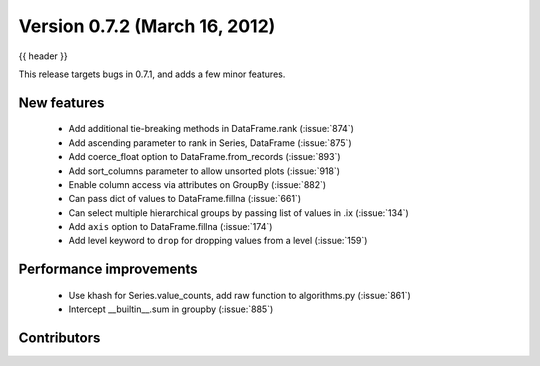 .. _whatsnew_0702:

Version 0.7.2 (March 16, 2012)
---------------------------

{{ header }}


This release targets bugs in 0.7.1, and adds a few minor features.

New features
~~~~~~~~~~~~

  - Add additional tie-breaking methods in DataFrame.rank (:issue:`874`)
  - Add ascending parameter to rank in Series, DataFrame (:issue:`875`)
  - Add coerce_float option to DataFrame.from_records (:issue:`893`)
  - Add sort_columns parameter to allow unsorted plots (:issue:`918`)
  - Enable column access via attributes on GroupBy (:issue:`882`)
  - Can pass dict of values to DataFrame.fillna (:issue:`661`)
  - Can select multiple hierarchical groups by passing list of values in .ix
    (:issue:`134`)
  - Add ``axis`` option to DataFrame.fillna (:issue:`174`)
  - Add level keyword to ``drop`` for dropping values from a level (:issue:`159`)

Performance improvements
~~~~~~~~~~~~~~~~~~~~~~~~

  - Use khash for Series.value_counts, add raw function to algorithms.py (:issue:`861`)
  - Intercept __builtin__.sum in groupby (:issue:`885`)



.. _whatsnew_0.7.2.contributors:

Contributors
~~~~~~~~~~~~

.. contributors:: v0.7.1..v0.7.2
